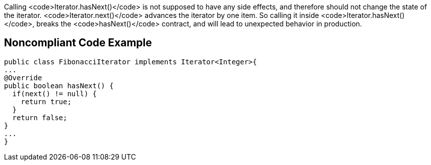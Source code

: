 Calling <code>Iterator.hasNext()</code> is not supposed to have any side effects, and therefore should not change the state of the iterator. <code>Iterator.next()</code> advances the iterator by one item. So calling it inside <code>Iterator.hasNext()</code>, breaks the <code>hasNext()</code> contract, and will lead to unexpected behavior in production.


== Noncompliant Code Example

----
public class FibonacciIterator implements Iterator<Integer>{
...
@Override
public boolean hasNext() {
  if(next() != null) {
    return true;
  }
  return false;
}
...
}
----

